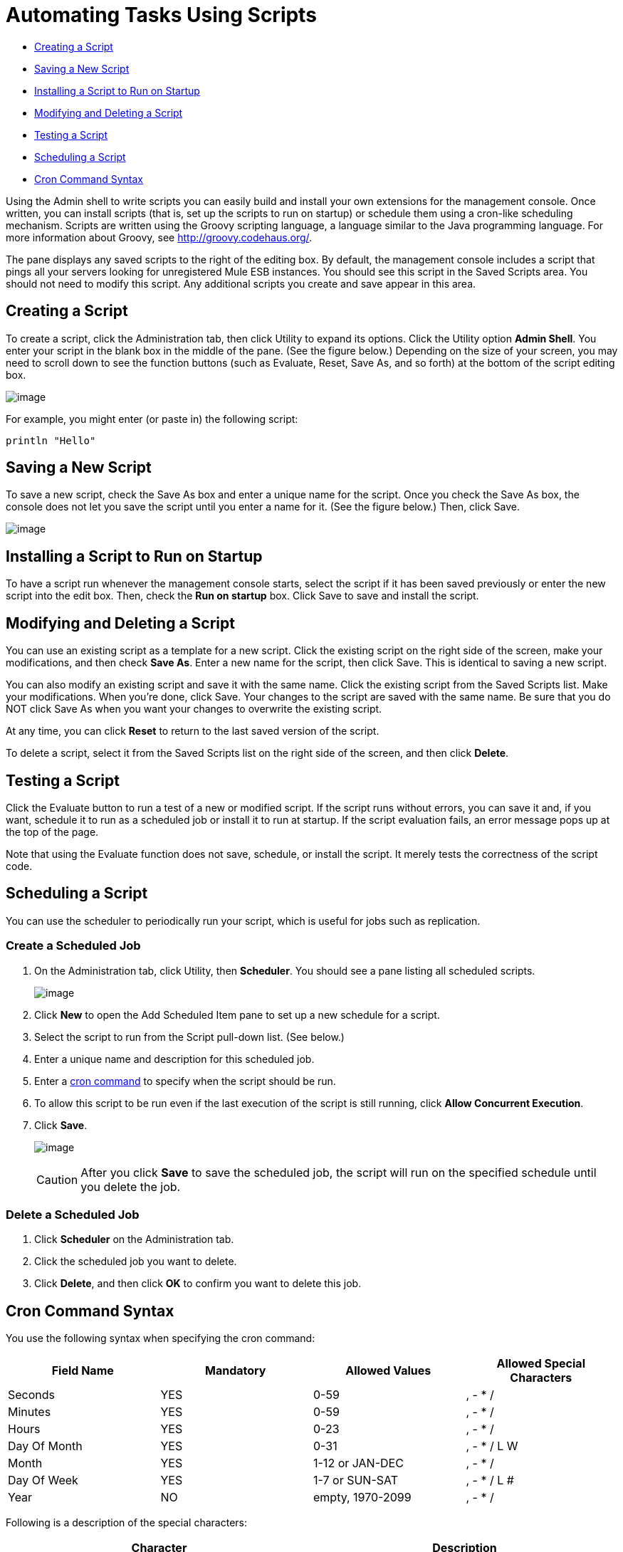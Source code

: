 = Automating Tasks Using Scripts
:keywords: mmc, automation

* link:#AutomatingTasksUsingScripts-CreatingaScript[Creating a Script]
* link:#AutomatingTasksUsingScripts-SavingaNewScript[Saving a New Script]
* link:#AutomatingTasksUsingScripts-InstallingaScripttoRunonStartup[Installing a Script to Run on Startup]
* link:#AutomatingTasksUsingScripts-ModifyingandDeletingaScript[Modifying and Deleting a Script]
* link:#AutomatingTasksUsingScripts-TestingaScript[Testing a Script]
* link:#AutomatingTasksUsingScripts-SchedulingaScript[Scheduling a Script]
* link:#AutomatingTasksUsingScripts-CronCommandSyntax[Cron Command Syntax]

Using the Admin shell to write scripts you can easily build and install your own extensions for the management console. Once written, you can install scripts (that is, set up the scripts to run on startup) or schedule them using a cron-like scheduling mechanism. Scripts are written using the Groovy scripting language, a language similar to the Java programming language. For more information about Groovy, see http://groovy.codehaus.org/.

The pane displays any saved scripts to the right of the editing box. By default, the management console includes a script that pings all your servers looking for unregistered Mule ESB instances. You should see this script in the Saved Scripts area. You should not need to modify this script. Any additional scripts you create and save appear in this area.

== Creating a Script

To create a script, click the Administration tab, then click Utility to expand its options. Click the Utility option *Admin Shell*. You enter your script in the blank box in the middle of the pane. (See the figure below.) Depending on the size of your screen, you may need to scroll down to see the function buttons (such as Evaluate, Reset, Save As, and so forth) at the bottom of the script editing box.

image:/documentation/download/attachments/122752003/script1.png?version=1&modificationDate=1297914129117[image]

For example, you might enter (or paste in) the following script:

[source]
----
println "Hello"
----

== Saving a New Script

To save a new script, check the Save As box and enter a unique name for the script. Once you check the Save As box, the console does not let you save the script until you enter a name for it. (See the figure below.) Then, click Save.

image:/documentation/download/attachments/122752003/script2.png?version=1&modificationDate=1292641041860[image]

== Installing a Script to Run on Startup

To have a script run whenever the management console starts, select the script if it has been saved previously or enter the new script into the edit box. Then, check the *Run on startup* box. Click Save to save and install the script.

== Modifying and Deleting a Script

You can use an existing script as a template for a new script. Click the existing script on the right side of the screen, make your modifications, and then check *Save As*. Enter a new name for the script, then click Save. This is identical to saving a new script.

You can also modify an existing script and save it with the same name. Click the existing script from the Saved Scripts list. Make your modifications. When you're done, click Save. Your changes to the script are saved with the same name. Be sure that you do NOT click Save As when you want your changes to overwrite the existing script.

At any time, you can click *Reset* to return to the last saved version of the script.

To delete a script, select it from the Saved Scripts list on the right side of the screen, and then click *Delete*.

== Testing a Script

Click the Evaluate button to run a test of a new or modified script. If the script runs without errors, you can save it and, if you want, schedule it to run as a scheduled job or install it to run at startup. If the script evaluation fails, an error message pops up at the top of the page.

Note that using the Evaluate function does not save, schedule, or install the script. It merely tests the correctness of the script code.

== Scheduling a Script

You can use the scheduler to periodically run your script, which is useful for jobs such as replication.

=== Create a Scheduled Job

. On the Administration tab, click Utility, then *Scheduler*. You should see a pane listing all scheduled scripts.
+
image:/documentation/download/attachments/122752003/schedule1.png?version=1&modificationDate=1297914038248[image]

. Click *New* to open the Add Scheduled Item pane to set up a new schedule for a script.
. Select the script to run from the Script pull-down list. (See below.)
. Enter a unique name and description for this scheduled job.
. Enter a link:#AutomatingTasksUsingScripts-cron[cron command] to specify when the script should be run.
. To allow this script to be run even if the last execution of the script is still running, click *Allow Concurrent Execution*.
. Click *Save*.
+
image:/documentation/download/attachments/122752003/schedule2.png?version=1&modificationDate=1297914085183[image]
+
[CAUTION]
After you click *Save* to save the scheduled job, the script will run on the specified schedule until you delete the job.

=== Delete a Scheduled Job

. Click *Scheduler* on the Administration tab.
. Click the scheduled job you want to delete.
. Click *Delete*, and then click *OK* to confirm you want to delete this job.

== Cron Command Syntax

You use the following syntax when specifying the cron command:

[width="100%",cols="25%,25%,25%,25%",options="header",]
|===
|Field Name |Mandatory |Allowed Values |Allowed Special Characters
|Seconds |YES |0-59 |, - * /
|Minutes |YES |0-59 |, - * /
|Hours |YES |0-23 |, - * /
|Day Of Month |YES |0-31 |, - * / L W
|Month |YES |1-12 or JAN-DEC |, - * /
|Day Of Week |YES |1-7 or SUN-SAT |, - * / L #
|Year |NO |empty, 1970-2099 |, - * /
|===

Following is a description of the special characters:

[cols=",",options="header",]
|===
|Character |Description
|, |Separates individual values, such as 0,30 in the minutes position to run the job on the hour and half hour.
|- |Specifies a range of values, such as MON-FRI in the Day Of Week position to run the job each day of the work week.
|* |Specifies all values for that position, such as every day of the week when * is specified in the Day Of Week position.
|? |Skips setting a value for that position. Since Day of Week and Day of Month are mutually exclusive, always use ? in one of these fields and specify * or a specific value for the other.
|/ |Specifies increments, such as every fifteen seconds starting on the first second of each minute when 1/15 is specified in the Seconds position.
|L |Specifies the last day of the month or week, depending on the position.
|W |Specifies the weekday nearest the specified day, such as running the job on the weekday closest to the third of the month when 3W is specified in the Day of Month position.
|# |Specifies a day of the week as it occurs in the month, such as running the job the second Friday of every month by specifying 6#2 in the Day of Week position (where 6 is the sixth day of the week, or Friday, and #2 specifies the second occurrence of that day in the month).
|===

Following are some examples of cron commands:

[cols=",",options="header",]
|===
|Command |Description
|0 0 12 * * ? |12pm (noon) every day. Note that no year is specified, because the year position is optional.
|0 15 10 ? * * +
0 15 10 * * ? +
0 15 10 * * ? * +
0 15 10 * * ? ? |Any of these commands runs the job at 10:15am every day
|0 0/5 14 * * ? |Every 5 minutes starting at 2pm and ending at 2:55pm, every day
|0 0/5 14,18 * * ? |Fire every 5 minutes starting at 2pm and ending at 2:55pm, AND fire every 5 minutes starting at 6pm and ending at 6:55pm, every day
|0 0/5 14-16 * * ? |Every 5 minutes starting at 2pm and ending at 4:55pm, every day
|0 10,44 14 ? 3 WED |2:10pm and 2:44pm every Wednesday in March
|0 15 10 ? * 6L 2010-2012 |10:15am on the last Friday of every month during the years 2010, 2011, and 2012
|===

For more information on the cron command and its options, see http://www.opensymphony.com/quartz/wikidocs/CronTriggers%20Tutorial.html

== See Also

link:#[*Working with Logs*] Link is currently missing here

link:/documentation/display/current/Scripting+Examples[*Scripting Examples*]
